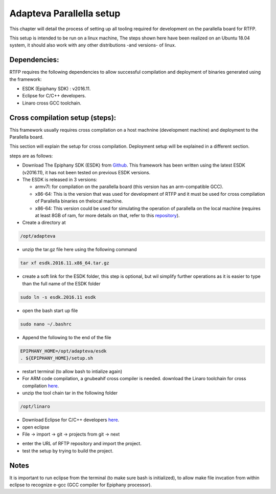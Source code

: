 ###########################
Adapteva Parallella setup 
###########################

This chapter will detail the process of setting up all tooling required for development on the parallella board for RTFP.

This setup is intended to be run on a linux machine, The steps shown here have been realized on an Ubuntu 18.04 system, it should also work with any other distributions -and versions- of linux.

Dependencies:
--------------------------

RTFP requires the following dependencies to allow successful compilation and deployment of binaries generated using the framework:

*	ESDK (Epiphany SDK) : v2016.11.
*	Eclipse for C/C++ developers. 
*	Linaro cross GCC toolchain.

.. _Sphinx Overview:

Cross compilation setup (steps):
------------------------------------


This framework usually requires cross compilation on a host machnine (development machine) and deployment to the Parallella board. 

This section will explain the setup for cross compilation. Deployment setup will be explained in a different section.

steps are as follows:

*	Download The Epiphany SDK (ESDK) from `Github <https://github.com/adapteva/epiphany-sdk/releases>`_. This framework has been written using the latest ESDK (v2016.11), it has not been tested on previous ESDK versions. 

*	The ESDK is released in 3 versions:

	*	armv7l: for compilation on the parallella board (this version has an arm-compatible GCC).
	*	x86-64: This is the version that was used for development of RTFP and it must be used for cross compilation of Parallella binaries on thelocal machine. 
	*	x86-64: This version could be used for simulating the operation of parallella on the local machine (requires at least 8GB of ram, for more details on that, refer to this `repository <https://github.com/parallella/parallella-examples/tree/master/simulator-tutorial>`_).

*	Create a directory at

.. code-block:: bash

   /opt/adapteva

*	unzip the tar.gz file here using the following command

.. code-block:: bash

   tar xf esdk.2016.11.x86_64.tar.gz


*	create a soft link for the ESDK folder, this step is optional, but wil simplify further operations as it is easier to type than the full name of the ESDK folder

.. code-block:: bash

   sudo ln -s esdk.2016.11 esdk

*	open the bash start up file 

.. code-block:: bash

   sudo nano ~/.bashrc 

*	Append the following to the end of the file

.. code-block:: bash

   EPIPHANY_HOME=/opt/adapteva/esdk
   . ${EPIPHANY_HOME}/setup.sh

*	restart terminal (to allow bash to intialize again)

*	For ARM code compilation, a gnubeahif cross compiler is needed. download the Linaro toolchain for cross compilation `here <https://releases.linaro.org/components/toolchain/binaries/7.2-2017.11/arm-linux-gnueabihf/gcc-linaro-7.2.1-2017.11-x86_64_arm-linux-gnueabihf.tar.xz>`_.

*	unzip the tool chain tar in the following folder

.. code-block:: bash

   /opt/linaro

*	Download Eclipse for C/C++ developers `here <https://www.eclipse.org/downloads/packages/>`_.

*	open eclipse 

*	File -> import -> git -> projects from git -> next

.. image:: screenshots/git_import.png

*	enter the URL of RFTP repository and import the project. 

*	test the setup by trying to build the project. 

Notes
--------------------------------

It is important to run eclipse from the terminal (to make sure bash is initialized), to allow make file invcation from within eclipse to recognize e-gcc (GCC compiler for Epiphany processor).




